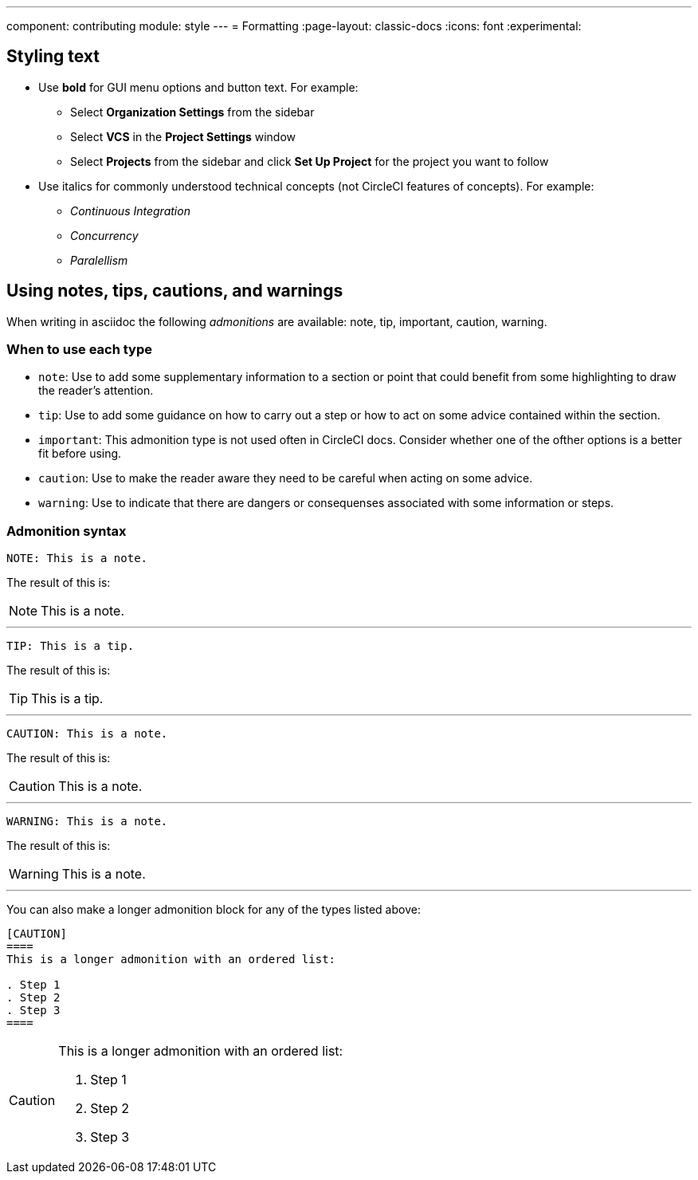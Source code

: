 ---
component: contributing
module: style
---
= Formatting
:page-layout: classic-docs
:icons: font
:experimental:

[#styling-text]
== Styling text

* Use **bold** for GUI menu options and button text. For example:
** Select **Organization Settings** from the sidebar
** Select **VCS** in the **Project Settings** window
** Select **Projects** from the sidebar and click **Set Up Project** for the project you want to follow

* Use italics for commonly understood technical concepts (not CircleCI features of concepts). For example:
** _Continuous Integration_
** _Concurrency_
** _Paralellism_

[#using-notes-tips-cautions-warnings]
== Using notes, tips, cautions, and warnings

When writing in asciidoc the following _admonitions_ are available: note, tip, important, caution, warning.

[#when-to-use-each-type]
=== When to use each type

* `note`: Use to add some supplementary information to a section or point that could benefit from some highlighting to draw the reader's attention.
* `tip`: Use to add some guidance on how to carry out a step or how to act on some advice contained within the section.
* `important`: This admonition type is not used often in CircleCI docs. Consider whether one of the ofther options is a better fit before using.
* `caution`: Use to make the reader aware they need to be careful when acting on some advice.
* `warning`: Use to indicate that there are dangers or consequenses associated with some information or steps.

[#admonition-syntax]
=== Admonition syntax

[source,adoc]
NOTE: This is a note.

The result of this is:

NOTE: This is a note.

---

[source,adoc]
TIP: This is a tip.

The result of this is:

TIP: This is a tip.

---

[source,adoc]
CAUTION: This is a note.

The result of this is:

CAUTION: This is a note.

---

[source,adoc]
WARNING: This is a note.

The result of this is:

WARNING: This is a note.

---

You can also make a longer admonition block for any of the types listed above:

[source,adoc]
----
[CAUTION]
====
This is a longer admonition with an ordered list:

. Step 1
. Step 2
. Step 3
====
----

[CAUTION]
====
This is a longer admonition with an ordered list:

. Step 1
. Step 2
. Step 3
====
